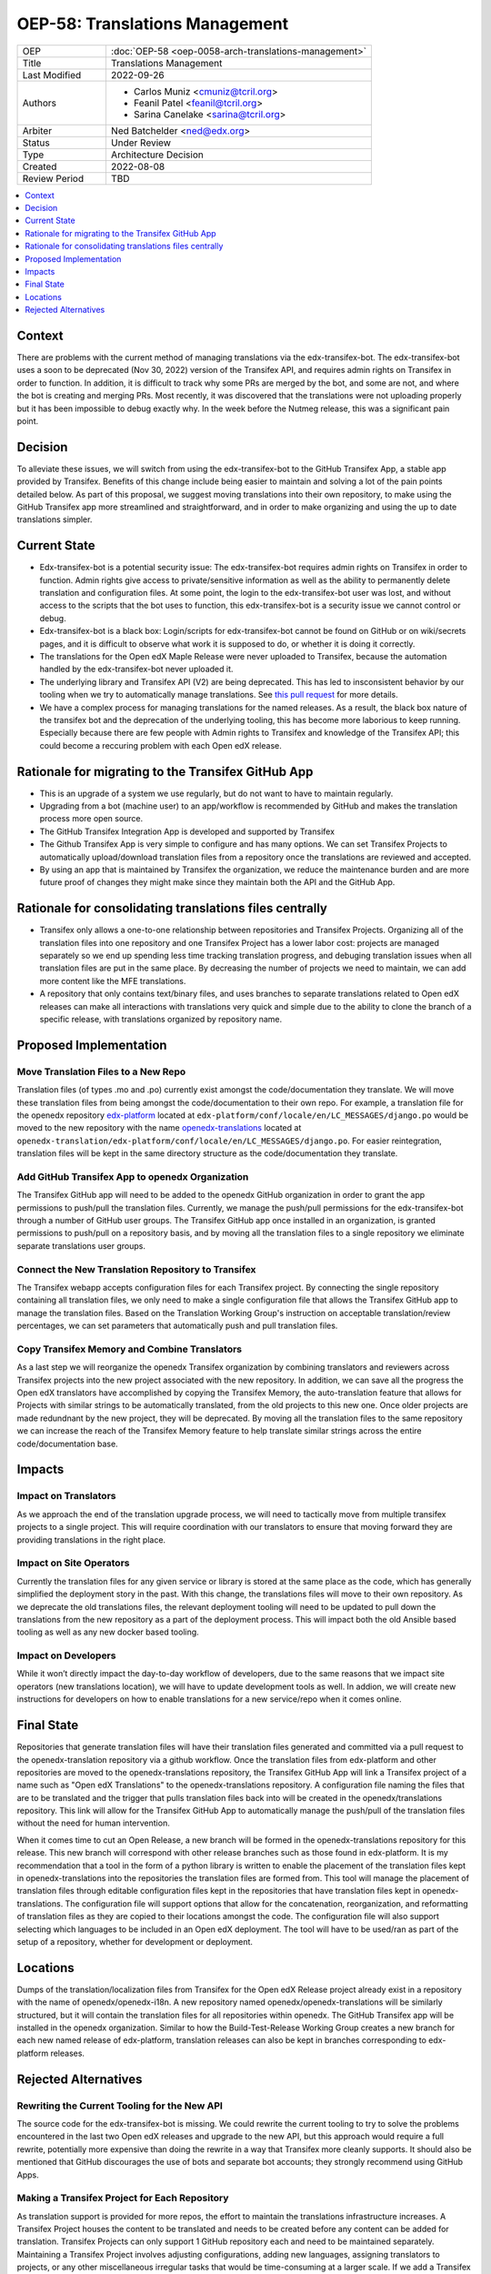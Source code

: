 OEP-58: Translations Management
###############################

.. list-table::
   :widths: 25 75

   * - OEP
     - :doc:`OEP-58 <oep-0058-arch-translations-management>`
   * - Title
     - Translations Management
   * - Last Modified
     - 2022-09-26
   * - Authors
     - 
       * Carlos Muniz <cmuniz@tcril.org>
       * Feanil Patel <feanil@tcril.org>
       * Sarina Canelake <sarina@tcril.org>
   * - Arbiter
     - Ned Batchelder <ned@edx.org>
   * - Status
     - Under Review
   * - Type
     - Architecture Decision
   * - Created
     - 2022-08-08
   * - Review Period
     - TBD
..    * - Resolution
..      - 

.. contents::
  :local:
  :depth: 1

Context
*******

There are problems with the current method of managing translations via the
edx-transifex-bot. The edx-transifex-bot uses a soon to be deprecated (Nov 30, 2022)
version of the Transifex API, and requires admin rights on Transifex in order to
function. In addition, it is difficult to track why some PRs are merged by the bot, and
some are not, and where the bot is creating and merging PRs. Most recently, it was
discovered that the translations were not uploading properly but it has been impossible
to debug exactly why. In the week before the Nutmeg release, this was a significant pain
point.

Decision
********

To alleviate these issues, we will switch from using the edx-transifex-bot to the GitHub
Transifex App, a stable app provided by Transifex. Benefits of this change include being
easier to maintain and solving a lot of the pain points detailed below. As part of this
proposal, we suggest moving translations into their own repository, to make using the
GitHub Transifex app more streamlined and straightforward, and in order to make
organizing and using the up to date translations simpler.

Current State
*************

* Edx-transifex-bot is a potential security issue: The edx-transifex-bot requires admin
  rights on Transifex in order to function. Admin rights give access to private/sensitive
  information as well as the ability to permanently delete translation and configuration
  files. At some point, the login to the edx-transifex-bot user was lost, and without
  access to the scripts that the bot uses to function, this edx-transifex-bot is a
  security issue we cannot control or debug.
* Edx-transifex-bot is a black box: Login/scripts for edx-transifex-bot cannot be found
  on GitHub or on wiki/secrets pages, and it is difficult to observe what work it is
  supposed to do, or whether it is doing it correctly.
* The translations for the Open edX Maple Release were never uploaded to Transifex,
  because the automation handled by the edx-transifex-bot never uploaded it.
* The underlying library and Transifex API (V2) are being deprecated. This has led to
  insconsistent behavior by our tooling when we try to automatically manage translations.
  See `this pull request`_ for more details.
* We have a complex process for managing translations for the named releases. As a
  result, the black box nature of the transifex bot and the deprecation of the underlying
  tooling, this has become more laborious to keep running. Especially because there are
  few people with Admin rights to Transifex and knowledge of the Transifex API; this
  could become a reccuring problem with each Open edX release.

.. _this pull request: https://github.com/openedx/edx-platform/pull/30567

Rationale for migrating to the Transifex GitHub App
***************************************************

* This is an upgrade of a system we use regularly, but do not want to have to maintain
  regularly.
* Upgrading from a bot (machine user) to an app/workflow is recommended by GitHub and
  makes the translation process more open source. 
* The GitHub Transifex Integration App is developed and supported by Transifex
* The Github Transifex App is very simple to configure and has many options. We can set
  Transifex Projects to automatically upload/download translation files from a repository
  once the translations are reviewed and accepted.
* By using an app that is maintained by Transifex the organization, we reduce the
  maintenance burden and are more future proof of changes they might make since they
  maintain both the API and the GitHub App.

Rationale for consolidating translations files centrally
********************************************************

* Transifex only allows a one-to-one relationship between repositories and Transifex
  Projects. Organizing all of the translation files into one repository and one Transifex
  Project has a lower labor cost: projects are managed separately so we end up spending
  less time tracking translation progress, and debuging translation issues when all
  translation files are put in the same place. By decreasing the number of projects we
  need to maintain, we can add more content like the MFE translations.
* A repository that only contains text/binary files, and uses branches to separate
  translations related to Open edX releases can make all interactions with translations
  very quick and simple due to the ability to clone the branch of a specific release,
  with translations organized by repository name.

Proposed Implementation
***********************

Move Translation Files to a New Repo
====================================

Translation files (of types .mo and .po) currently exist amongst the code/documentation
they translate. We will move these translation files from being amongst the
code/documentation to their own repo. For example, a translation file for the openedx
repository edx-platform_ located at ``edx-platform/conf/locale/en/LC_MESSAGES/django.po``
would be moved to the new repository with the name openedx-translations_ located at
``openedx-translation/edx-platform/conf/locale/en/LC_MESSAGES/django.po``. For easier
reintegration, translation files will be kept in the same directory structure as the
code/documentation they translate.

.. _edx-platform: https://github.com/openedx/edx-platform
.. _openedx-translations: https://github.com/openedx/openedx-translation

Add GitHub Transifex App to openedx Organization
================================================

The Transifex GitHub app will need to be added to the openedx GitHub organization in
order to grant the app permissions to push/pull the translation files. Currently, we
manage the push/pull permissions for the edx-transifex-bot through a number of GitHub
user groups. The Transifex GitHub app once installed in an organization, is granted
permissions to push/pull on a repository basis, and by moving all the translation files
to a single repository we eliminate separate translations user groups.

Connect the New Translation Repository to Transifex
===================================================

The Transifex webapp accepts configuration files for each Transifex project. By
connecting the single repository containing all translation files, we only need to make a
single configuration file that allows the Transifex GitHub app to manage the translation
files. Based on the Translation Working Group's instruction on acceptable
translation/review percentages, we can set parameters that automatically push and pull
translation files.

Copy Transifex Memory and Combine Translators
==============================================

As a last step we will reorganize the openedx Transifex organization by combining
translators and reviewers across Transifex projects into the new project associated with
the new repository. In addition, we can save all the progress the Open edX translators
have accomplished by copying the Transifex Memory, the auto-translation feature that
allows for Projects with similar strings to be automatically translated, from the old
projects to this new one. Once older projects are made redundnant by the new project,
they will be deprecated. By moving all the translation files to the same repository we
can increase the reach of the Transifex Memory feature to help translate similar strings
across the entire code/documentation base.

Impacts
*******

Impact on Translators
=====================

As we approach the end of the translation upgrade process, we will need to tactically
move from multiple transifex projects to a single project.  This will require
coordination with our translators to ensure that moving forward they are providing
translations in the right place.

Impact on Site Operators
========================

Currently the translation files for any given service or library is stored at the same
place as the code, which has generally simplified the deployment story in the past.  With
this change, the translations files will move to their own repository.  As we deprecate
the old translations files, the relevant deployment tooling will need to be updated to
pull down the translations from the new repository as a part of the deployment process.
This will impact both the old Ansible based tooling as well as any new docker based
tooling.

Impact on Developers
====================

While it won’t directly impact the day-to-day workflow of developers, due to the same
reasons that we impact site operators (new translations location), we will have to update
development tools as well. In addion, we will create new instructions for developers on
how to enable translations for a new service/repo when it comes online.

Final State
***********

Repositories that generate translation files will have their translation files generated
and committed via a pull request to the openedx-translation repository via a github
workflow. Once the translation files from edx-platform and other repositories are moved
to the openedx-translations repository, the Transifex GitHub App will link a Transifex
project of a name such as "Open edX Translations" to the openedx-translations repository.
A configuration file naming the files that are to be translated and the trigger that
pulls translation files back into will be created in the openedx/translations repository.
This link will allow for the Transifex GitHub App to automatically manage the push/pull
of the translation files without the need for human intervention.

When it comes time to cut an Open Release, a new branch will be formed in the
openedx-translations repository for this release. This new branch will correspond with
other release branches such as those found in edx-platform. It is my recommendation that
a tool in the form of a python library is written to enable the placement of the
translation files kept in openedx-translations into the repositories the translation
files are formed from. This tool will manage the placement of translation files through
editable configuration files kept in the repositories that have translation files kept in
openedx-translations. The configuration file will support options that allow for the
concatenation, reorganization, and reformatting of translation files as they are copied
to their locations amongst the code. The configuration file will also support selecting
which languages to be included in an Open edX deployment. The tool will have to be
used/ran as part of the setup of a repository, whether for development or deployment.

Locations
*********

Dumps of the translation/localization files from Transifex for the Open edX Release
project already exist in a repository with the name of openedx/openedx-i18n. A new
repository named openedx/openedx-translations will be similarly structured, but it will
contain the translation files for all repositories within openedx. The GitHub Transifex
app will be installed in the openedx organization. Similar to how the Build-Test-Release
Working Group creates a new branch for each new named release of edx-platform,
translation releases can also be kept in branches corresponding to edx-platform releases.

Rejected Alternatives
*********************

Rewriting the Current Tooling for the New API
=============================================

The source code for the edx-transifex-bot is missing. We could rewrite the current
tooling to try to solve the problems encountered in the last two Open edX releases and
upgrade to the new API, but this approach would require a full rewrite, potentially more
expensive than doing the rewrite in a way that Transifex more cleanly supports. It should
also be mentioned that GitHub discourages the use of bots and separate bot accounts; they
strongly recommend using GitHub Apps.

Making a Transifex Project for Each Repository
==============================================

As translation support is provided for more repos, the effort to maintain the
translations infrastructure increases. A Transifex Project houses the content to be
translated and needs to be created before any content can be added for translation.
Transifex Projects can only support 1 GitHub repository each and need to be maintained
separately. Maintaining a Transifex Project involves adjusting configurations, adding new
languages, assigning translators to projects, or any other miscellaneous irregular tasks
that would be time-consuming at a larger scale. If we add a Transifex Project, each
Transifex Project will need to be maintained separately, making debugging issues or
tracking the progress of each Transifex Project time-consuming.
